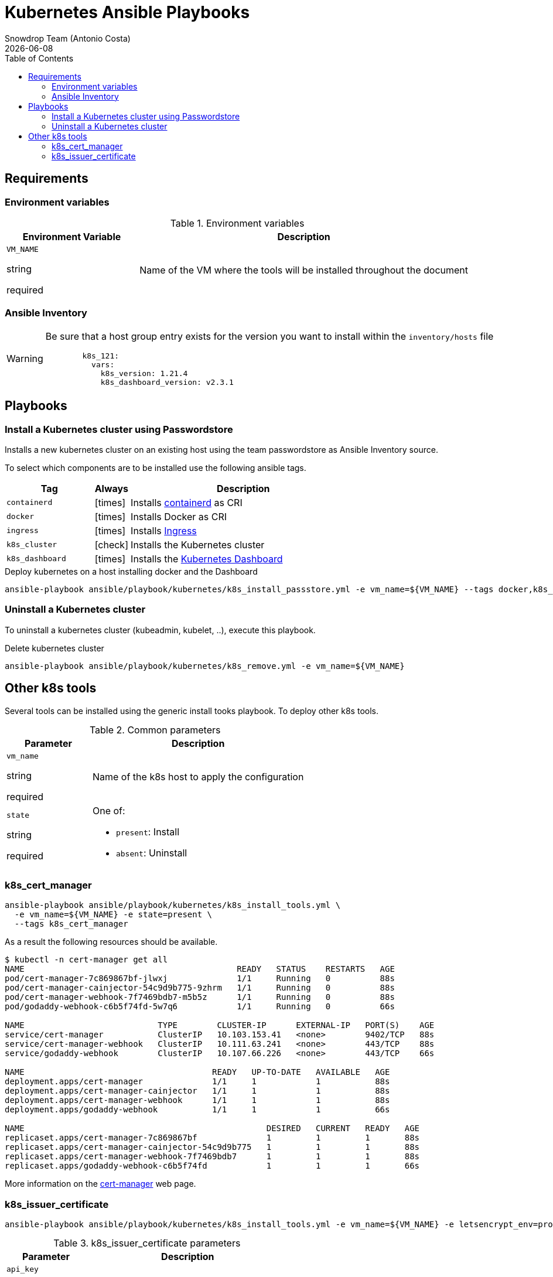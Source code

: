 = Kubernetes Ansible Playbooks
Snowdrop Team (Antonio Costa)
:icons: font
:revdate: {docdate}
:toc: left
:description: This document describes OpenStack specific playbooks.
ifdef::env-github[]
:tip-caption: :bulb:
:note-caption: :information_source:
:important-caption: :heavy_exclamation_mark:
:caution-caption: :fire:
:warning-caption: :warning:
endif::[]

== Requirements

=== Environment variables

.Environment variables
[cols="2,5"]
|===
| Environment Variable | Description

| `VM_NAME`

[.fuchsia]#string#

[.red]#required# 

a| Name of the VM where the tools will be installed throughout the document

|===

=== Ansible Inventory

[WARNING]
====
Be sure that a host group entry exists for the version you
want to install within the `inventory/hosts` file

[source,yaml]
----
        k8s_121:
          vars:
            k8s_version: 1.21.4
            k8s_dashboard_version: v2.3.1
----
====

== Playbooks

=== Install a Kubernetes cluster using Passwordstore

Installs a new kubernetes cluster on an existing host using the team 
passwordstore as Ansible Inventory source.

To select which components are to be installed use the following ansible tags.

[width="100%",cols="25%m,10%c,65%",options="header",]
|===
| Tag | Always | Description

| containerd | icon:times[] | Installs link:https://containerd.io/[containerd] as CRI

| docker | icon:times[] | Installs Docker as CRI

| ingress | icon:times[] | Installs link:https://kubernetes.io/docs/concepts/services-networking/ingress/[Ingress]

| k8s_cluster | icon:check[] | Installs the Kubernetes cluster

| k8s_dashboard | icon:times[] | Installs the link:https://kubernetes.io/docs/tasks/access-application-cluster/web-ui-dashboard/[Kubernetes Dashboard]
|===

.Deploy kubernetes on a host installing docker and the Dashboard
[source,bash]
----
ansible-playbook ansible/playbook/kubernetes/k8s_install_passstore.yml -e vm_name=${VM_NAME} --tags docker,k8s_dashboard
----

=== Uninstall a Kubernetes cluster

To uninstall a kubernetes cluster (kubeadmin, kubelet, ..), execute this
playbook.

.Delete kubernetes cluster
[source,bash]
----
ansible-playbook ansible/playbook/kubernetes/k8s_remove.yml -e vm_name=${VM_NAME} 
----

== Other k8s tools

Several tools can be installed using the generic install tooks playbook. To deploy other k8s tools.

.Common parameters
[cols="2,5"]
|===
| Parameter | Description

| `vm_name`

[.fuchsia]#string#

[.red]#required# 

a| Name of the k8s host to apply the configuration

| `state`

[.fuchsia]#string#

[.red]#required# 

a| One of:

* `present`: Install
* `absent`: Uninstall

|===


=== k8s_cert_manager

[source,bash]
----
ansible-playbook ansible/playbook/kubernetes/k8s_install_tools.yml \
  -e vm_name=${VM_NAME} -e state=present \
  --tags k8s_cert_manager
----

As a result the following resources should be available.

[source]
----
$ kubectl -n cert-manager get all
NAME                                           READY   STATUS    RESTARTS   AGE
pod/cert-manager-7c869867bf-jlwxj              1/1     Running   0          88s
pod/cert-manager-cainjector-54c9d9b775-9zhrm   1/1     Running   0          88s
pod/cert-manager-webhook-7f7469bdb7-m5b5z      1/1     Running   0          88s
pod/godaddy-webhook-c6b5f74fd-5w7q6            1/1     Running   0          66s

NAME                           TYPE        CLUSTER-IP      EXTERNAL-IP   PORT(S)    AGE
service/cert-manager           ClusterIP   10.103.153.41   <none>        9402/TCP   88s
service/cert-manager-webhook   ClusterIP   10.111.63.241   <none>        443/TCP    88s
service/godaddy-webhook        ClusterIP   10.107.66.226   <none>        443/TCP    66s

NAME                                      READY   UP-TO-DATE   AVAILABLE   AGE
deployment.apps/cert-manager              1/1     1            1           88s
deployment.apps/cert-manager-cainjector   1/1     1            1           88s
deployment.apps/cert-manager-webhook      1/1     1            1           88s
deployment.apps/godaddy-webhook           1/1     1            1           66s

NAME                                                 DESIRED   CURRENT   READY   AGE
replicaset.apps/cert-manager-7c869867bf              1         1         1       88s
replicaset.apps/cert-manager-cainjector-54c9d9b775   1         1         1       88s
replicaset.apps/cert-manager-webhook-7f7469bdb7      1         1         1       88s
replicaset.apps/godaddy-webhook-c6b5f74fd            1         1         1       66s
----


More information on the link:https://cert-manager.io/docs/installation/[cert-manager] web page.


=== k8s_issuer_certificate

[source,bash]
----
ansible-playbook ansible/playbook/kubernetes/k8s_install_tools.yml -e vm_name=${VM_NAME} -e letsencrypt_env=prod --tags k8s_issuer_certificate
----

.k8s_issuer_certificate parameters
[cols="2,5"]
|===
| Parameter | Description

| `api_key`

[.fuchsia]#string#

[.red]#required# 

a| GoDaddy API key.

| `api_secret`

[.fuchsia]#string#

[.red]#required# 

a| GoDaddy API secretkey.

| `letsencrypt_env`

[.fuchsia]#string#

a| Let's Encrypt environment to use.

* *`staging` <= Default:* Staging environment
* `prod`: Production environment

|===

[source,bash]
----
ansible-playbook ansible/playbook/kubernetes/k8s_install_tools.yml \
  -e vm_name=${VM_NAME} -e letsencrypt_env=prod \
  -e api_key=$(pass show godaddy/prod/api-key) -e api_secret=$(pass show godaddy/prod/secret-key) \
  -e state=present --tags k8s_issuer_certificate
----
